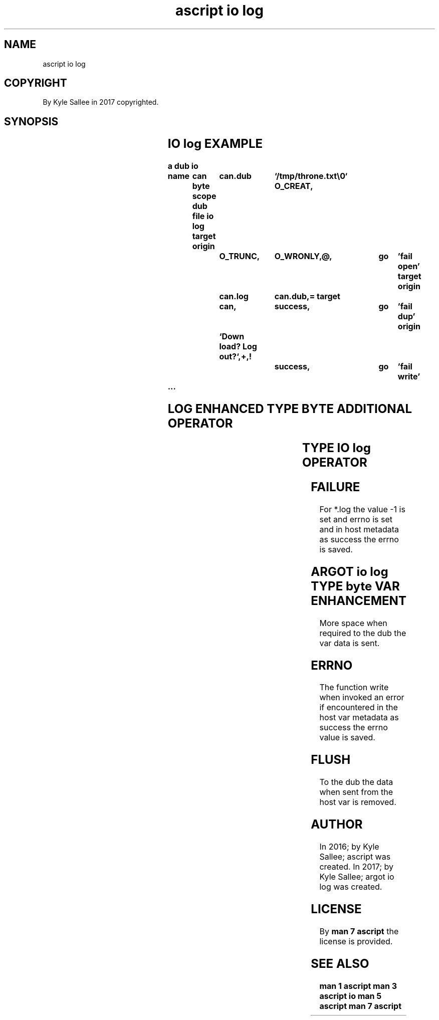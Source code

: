 .TH "ascript io log" 3

.SH NAME
.EX
ascript io log

.SH COPYRIGHT
.EX
By Kyle Sallee in 2017 copyrighted.

.SH SYNOPSIS
.EX
.TS
llll.
\fBargot	host	make	use\fR
io log	byte	*.log	buffered output
.TE
.TA
.ta T 8n

.SH IO log EXAMPLE
.EX
.ta T 8n
.in -8
\fB
a
dub
io

name	can
byte
scope
dub file
io log
target origin	can.dub		`/tmp/throne.txt\\0`
O_CREAT,	O_TRUNC,	O_WRONLY,@,		go	'fail open'
target origin	can.log		can.dub,=
target		can,		success,		go	'fail dup'
origin		`Down load? Log out?`,+,!
				success,		go	'fail write'
 ...
\fR
.in

.SH LOG ENHANCED TYPE BYTE ADDITIONAL OPERATOR
.EX
.ta T 8n
.in -8
.TS
box;
lll.
not	!	Sans delay; write now.
.TE
.in

.SH TYPE IO log OPERATOR
.EX
.ta T 8n
.in -8
.TS
box;
lll.
equal	\&=	The host dub value is duped.
		The log  dub value is set.
.TE
.in

.SH FAILURE
.EX
For *.log the value -1 is set  and errno is set and
in  host  metadata  as success the errno is saved.

.SH ARGOT io log TYPE byte VAR ENHANCEMENT
.EX
More space when required
to   the   dub
the  var   data
is   sent.

.SH ERRNO
.EX
The function write when invoked an error   if  encountered
in  the host var   metadata     as success the errno value is saved.

.SH FLUSH
.EX
To the dub the data when sent from the host var is removed.

.SH AUTHOR
.EX
In 2016; by Kyle Sallee; ascript        was created.
In 2017; by Kyle Sallee; argot   io log was created.

.SH LICENSE
.EX
By \fBman 7 ascript\fR the license is provided.

.SH SEE ALSO
.EX
\fB
man 1 ascript
man 3 ascript io
man 5 ascript
man 7 ascript
\fR
